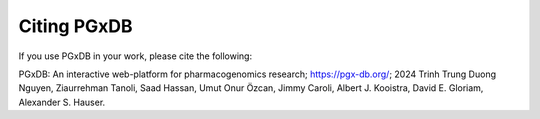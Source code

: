 Citing PGxDB
===============
If you use PGxDB in your work, please cite the following:

PGxDB: An interactive web-platform for pharmacogenomics research; https://pgx-db.org/; 2024
Trinh Trung Duong Nguyen, Ziaurrehman Tanoli, Saad Hassan, Umut Onur Özcan, Jimmy Caroli, Albert J. Kooistra, David E. Gloriam, Alexander S. Hauser.
